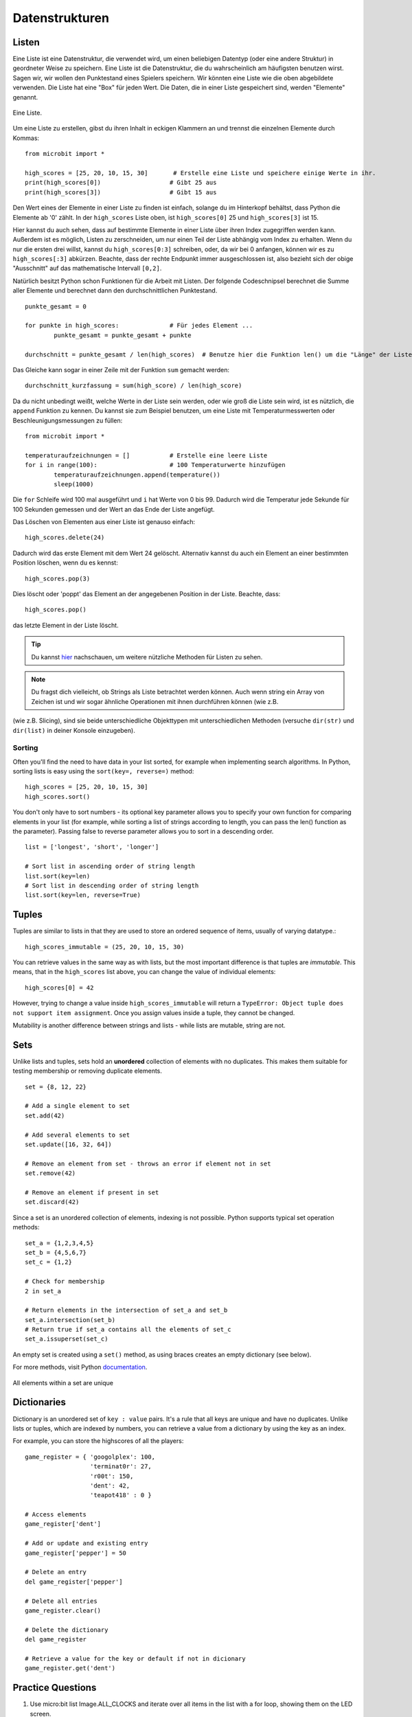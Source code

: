 ****************
Datenstrukturen
****************

Listen
======

Eine Liste ist eine Datenstruktur, die verwendet wird, um einen beliebigen Datentyp (oder eine andere Struktur) in geordneter Weise zu speichern. Eine Liste ist die Datenstruktur, die du wahrscheinlich am häufigsten benutzen wirst. Sagen wir, wir wollen 
den Punktestand eines Spielers speichern. Wir könnten eine Liste wie die oben abgebildete verwenden. Die Liste hat eine "Box" für jeden Wert. Die Daten, die in einer Liste gespeichert sind, werden "Elemente" genannt. 

.. figure:: assets/list_arrow.png 
	 :align: center
     
	 Eine Liste.

Um eine Liste zu erstellen, gibst du ihren Inhalt in eckigen Klammern an und trennst die einzelnen Elemente durch Kommas: :: 

	from microbit import *

	high_scores = [25, 20, 10, 15, 30]       # Erstelle eine Liste und speichere einige Werte in ihr.
	print(high_scores[0])			# Gibt 25 aus
	print(high_scores[3])			# Gibt 15 aus


Den Wert eines der Elemente in einer Liste zu finden ist einfach, solange du im Hinterkopf behältst, dass Python die Elemente ab '0' zählt. In der ``high_scores`` Liste 
oben, ist ``high_scores[0]`` 25 und ``high_scores[3]`` ist 15.

Hier kannst du auch sehen, dass auf bestimmte Elemente in einer Liste über ihren Index zugegriffen werden kann. Außerdem ist es möglich, Listen zu zerschneiden, um nur einen Teil der Liste 
abhängig vom Index zu erhalten. Wenn du nur die ersten drei willst, kannst du ``high_scores[0:3]`` schreiben, oder, da wir bei 0 anfangen, können wir es zu ``high_scores[:3]`` abkürzen. Beachte, dass
der rechte Endpunkt immer ausgeschlossen ist, also bezieht sich der obige "Ausschnitt" auf das mathematische Intervall ``[0,2]``.

Natürlich besitzt Python schon Funktionen für die Arbeit mit Listen. Der folgende Codeschnipsel berechnet die Summe aller Elemente und berechnet dann den durchschnittlichen Punktestand. ::		

	punkte_gesamt = 0
	
	for punkte in high_scores: 		# Für jedes Element ...
		punkte_gesamt = punkte_gesamt + punkte

	durchschnitt = punkte_gesamt / len(high_scores)  # Benutze hier die Funktion len() um die "Länge" der Liste zu ermitteln 

Das Gleiche kann sogar in einer Zeile mit der Funktion ``sum`` gemacht werden::

	durchschnitt_kurzfassung = sum(high_score) / len(high_score)	 


Da du nicht unbedingt weißt, welche Werte in der Liste sein werden, oder wie groß die Liste sein wird, ist es nützlich, die ``append`` Funktion zu kennen. 
Du kannst sie zum Beispiel benutzen, um eine Liste mit Temperaturmesswerten oder Beschleunigungsmessungen zu füllen:: 

	from microbit import *

	temperaturaufzeichnungen = [] 		# Erstelle eine leere Liste
	for i in range(100):			# 100 Temperaturwerte hinzufügen
		temperaturaufzeichnungen.append(temperature())
		sleep(1000)			 

Die ``for`` Schleife wird 100 mal ausgeführt und ``i`` hat Werte von 0 bis 99. Dadurch wird die Temperatur jede Sekunde für 100 Sekunden gemessen und der Wert 
an das Ende der Liste angefügt. 


Das Löschen von Elementen aus einer Liste ist genauso einfach::

	high_scores.delete(24)

Dadurch wird das erste Element mit dem Wert 24 gelöscht.
Alternativ kannst du auch ein Element an einer bestimmten Position löschen, wenn du es kennst:: 
 
	high_scores.pop(3)

Dies löscht oder 'poppt' das Element an der angegebenen Position in der Liste. Beachte, dass::

	high_scores.pop() 

das letzte Element in der Liste löscht.


.. tip:: Du kannst hier_ nachschauen, um weitere nützliche Methoden für Listen zu sehen.

.. _hier: https://docs.python.org/2/tutorial/datastructures.html#tuples-and-sequences

.. note:: Du fragst dich vielleicht, ob Strings als Liste betrachtet werden können. Auch wenn string ein Array von Zeichen ist und wir sogar ähnliche Operationen mit ihnen durchführen können (wie z.B. 
(wie z.B. Slicing), sind sie beide unterschiedliche Objekttypen mit unterschiedlichen Methoden (versuche ``dir(str)`` und ``dir(list)`` in deiner Konsole einzugeben). 

Sorting
^^^^^^^

Often you'll find the need to have data in your list sorted, for example when implementing search algorithms. In Python, sorting lists is easy using the 
``sort(key=, reverse=)`` method::

	high_scores = [25, 20, 10, 15, 30]
	high_scores.sort()

You don't only have to sort numbers - its optional key parameter allows you to specify your own	function for comparing elements in your list (for example, while 
sorting a list of strings according to length, you can pass the len() function as the parameter). Passing false to reverse parameter allows you to sort in a descending 
order. ::

	list = ['longest', 'short', 'longer']

	# Sort list in ascending order of string length
	list.sort(key=len)
	# Sort list in descending order of string length
	list.sort(key=len, reverse=True)

Tuples
=======

Tuples are similar to lists in that they are used to store an ordered sequence of items, usually of varying datatype.::

    high_scores_immutable = (25, 20, 10, 15, 30)

You can retrieve values in the same way as with lists, but the most important difference is that tuples are `immutable`. This means, that in the ``high_scores`` 
list above, you can change the value of individual elements: ::

    high_scores[0] = 42

However, trying to change a value inside ``high_scores_immutable`` will return a ``TypeError: Object tuple does not support item assignment``. Once you assign values 
inside a tuple, they cannot be changed. 

Mutability is another difference between strings and lists - while lists are mutable, string are not.

Sets
=====

Unlike lists and tuples, sets hold an **unordered** collection of elements with no duplicates. This makes them suitable for testing membership or removing 
duplicate elements. ::

	set = {8, 12, 22}

	# Add a single element to set
	set.add(42)

	# Add several elements to set
	set.update([16, 32, 64])

	# Remove an element from set - throws an error if element not in set 
	set.remove(42)

	# Remove an element if present in set 
	set.discard(42)

	 

Since a set is an unordered collection of elements, indexing is not possible. Python supports typical set operation methods: ::

	set_a = {1,2,3,4,5}
	set_b = {4,5,6,7}
	set_c = {1,2}

	# Check for membership
	2 in set_a

	# Return elements in the intersection of set_a and set_b
	set_a.intersection(set_b)
	# Return true if set_a contains all the elements of set_c
	set_a.issuperset(set_c)

An empty set is created using a ``set()`` method, as using braces creates an empty dictionary (see below).  	

For more methods, visit Python documentation_.

.. _documentation: https://docs.python.org/2/library/stdtypes.html#set

.. figure:: assets/sets_i.png
   :align: center

   All elements within a set are unique

Dictionaries
=============

Dictionary is an unordered set of ``key : value`` pairs. It's a rule that all keys are unique and have no duplicates. Unlike lists or tuples, which are indexed by numbers, 
you can retrieve a value from a dictionary by using the key as an index.

For example, you can store the highscores of all the players: ::

	game_register = { 'googolplex': 100,
			  'terminat0r': 27,
			  'r00t': 150,
			  'dent': 42,
			  'teapot418' : 0 } 

	# Access elements
	game_register['dent']

	# Add or update and existing entry
	game_register['pepper'] = 50

	# Delete an entry
	del game_register['pepper']	

	# Delete all entries
	game_register.clear()

	# Delete the dictionary
	del game_register

	# Retrieve a value for the key or default if not in dicionary
	game_register.get('dent')		


Practice Questions
===================

1. Use micro:bit list Image.ALL_CLOCKS and iterate over all items in the list with a for loop, showing them on the LED screen.

2. Using the same item list, show only items with an index divisible by 3.

3. Sort an integer list (for example ``list = [20, 112, 45, 80, 23]``) using the last digit of each item and keep their relative positions in case the digit is the same
   (the result in this case would be ``[20, 80, 112, 23, 45]``).

4. Create an animation of your own using a tuple and play it on the micro:bit LED screen.

5. Program microbit to take a compass reading upon press of a button and store the results in a tuple.

6. Write a program to keep record of gestures recognizable by microbit and the number of times they've been detected using a dictionary. 